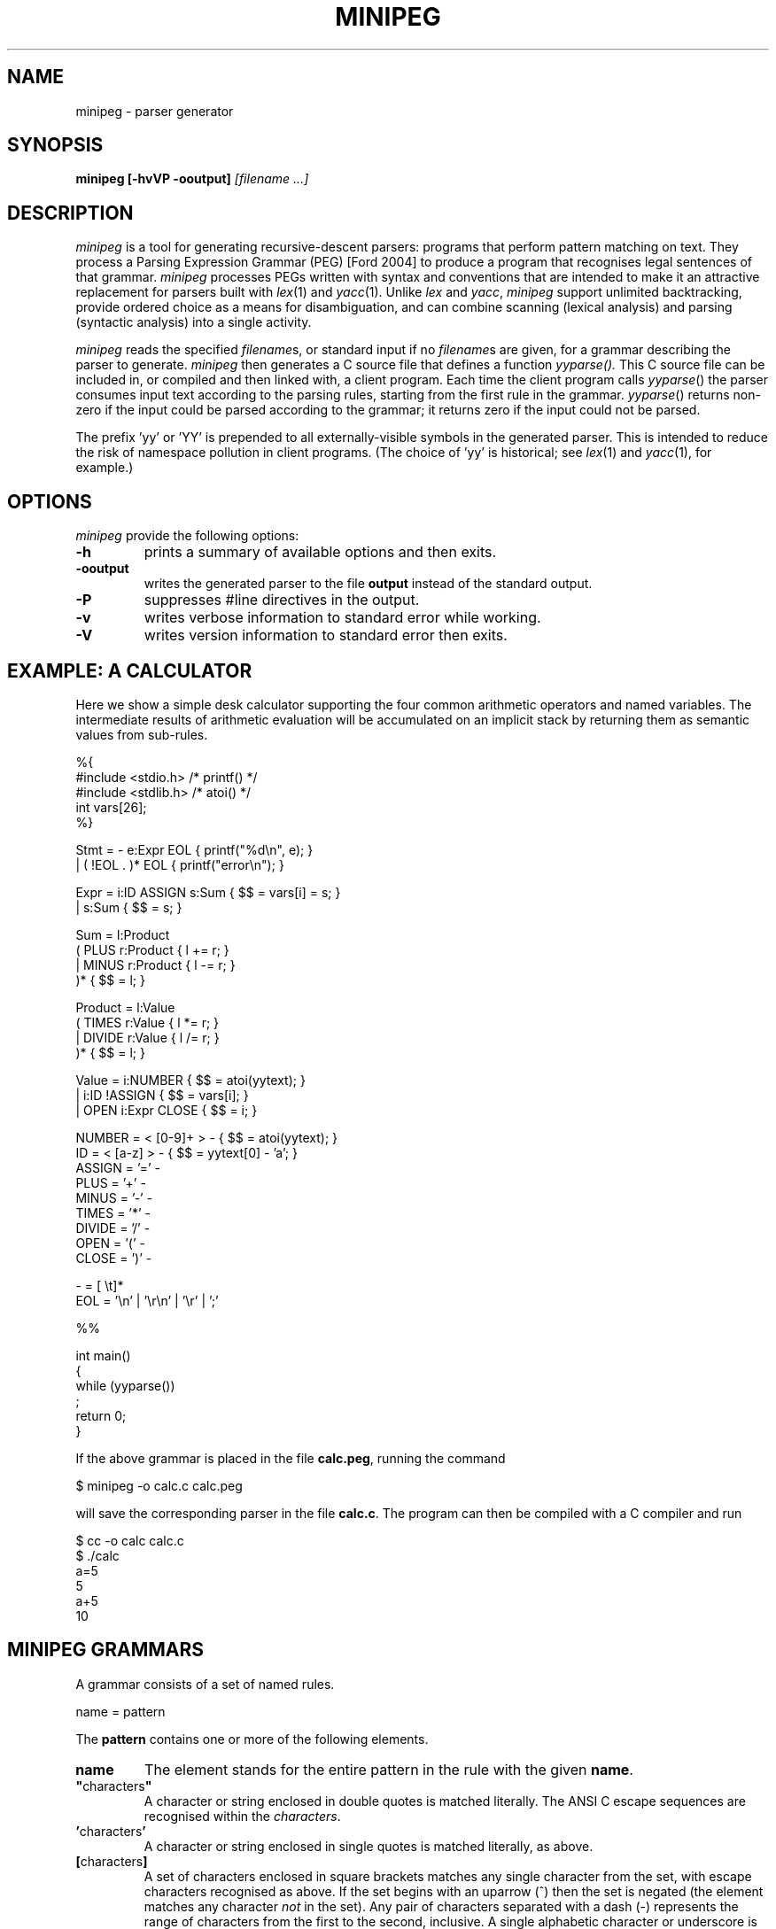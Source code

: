 .TH MINIPEG 1 
.SH NAME
minipeg \- parser generator
.SH SYNOPSIS
.B minipeg
.B [\-hvVP \-ooutput]
.I [filename ...]
.SH DESCRIPTION
.I minipeg
is a tool for generating recursive\-descent parsers: programs that
perform pattern matching on text.  They process a Parsing Expression
Grammar (PEG) [Ford 2004] to produce a program that recognises legal
sentences of that grammar.
.I minipeg
processes PEGs written with syntax and conventions
that are intended to make it an attractive replacement for parsers
built with
.IR lex (1)
and
.IR yacc (1).
Unlike
.I lex
and
.IR yacc ,
.I minipeg
support unlimited backtracking, provide ordered choice as a means for
disambiguation, and can combine scanning (lexical analysis) and
parsing (syntactic analysis) into a single activity.
.PP
.I minipeg
reads the specified
.IR filename s,
or standard input if no
.IR filename s
are given, for a grammar describing the parser to generate.
.I minipeg
then generates a C source file that defines a function
.IR yyparse().
This C source file can be included in, or compiled and then linked
with, a client program.  Each time the client program calls
.IR yyparse ()
the parser consumes input text according to the parsing rules,
starting from the first rule in the grammar.
.IR yyparse ()
returns non\-zero if the input could be parsed according to the
grammar; it returns zero if the input could not be parsed.
.PP
The prefix 'yy' or 'YY' is prepended to all externally\-visible symbols
in the generated parser.  This is intended to reduce the risk of
namespace pollution in client programs.  (The choice of 'yy' is
historical; see
.IR lex (1)
and
.IR yacc (1),
for example.)
.SH OPTIONS
.I minipeg
provide the following options:
.TP
.B \-h
prints a summary of available options and then exits.
.TP
.B \-ooutput
writes the generated parser to the file
.B output
instead of the standard output.
.TP
.B \-P
suppresses #line directives in the output.
.TP
.B \-v
writes verbose information to standard error while working.
.TP
.B \-V
writes version information to standard error then exits.
.SH EXAMPLE: A CALCULATOR
Here we show a simple desk calculator supporting the four common arithmetic
operators and named variables.  The intermediate results of arithmetic
evaluation will be accumulated on an implicit stack by returning them
as semantic values from sub\-rules.
.nf

    %{
    #include <stdio.h>     /* printf() */
    #include <stdlib.h>    /* atoi() */
    int vars[26];
    %}
    
    Stmt    = \- e:Expr EOL                  { printf("%d\\n", e); }
            | ( !EOL . )* EOL               { printf("error\\n"); }
    
    Expr    = i:ID ASSIGN s:Sum             { $$ = vars[i] = s; }
            | s:Sum                         { $$ = s; }
    
    Sum     = l:Product
                    ( PLUS  r:Product       { l += r; }
                    | MINUS r:Product       { l \-= r; }
                    )*                      { $$ = l; }
    
    Product = l:Value
                    ( TIMES  r:Value        { l *= r; }
                    | DIVIDE r:Value        { l /= r; }
                    )*                      { $$ = l; }
    
    Value   = i:NUMBER                      { $$ = atoi(yytext); }
            | i:ID !ASSIGN                  { $$ = vars[i]; }
            | OPEN i:Expr CLOSE             { $$ = i; }
    
    NUMBER  = < [0\-9]+ >    \-               { $$ = atoi(yytext); }
    ID      = < [a\-z]  >    \-               { $$ = yytext[0] \- 'a'; }
    ASSIGN  = '='           \-
    PLUS    = '+'           \-
    MINUS   = '\-'           \-
    TIMES   = '*'           \-
    DIVIDE  = '/'           \-
    OPEN    = '('           \-
    CLOSE   = ')'           \-
    
    \-       = [ \\t]*
    EOL     = '\\n' | '\\r\\n' | '\\r' | ';'
    
    %%
    
    int main()
    {
      while (yyparse())
        ;
      return 0;
    }
.fi
.PP
If the above grammar is placed in the file
.BR calc.peg ,
running the command
.nf

    $ minipeg \-o calc.c calc.peg

.fi
will save the corresponding parser in the file
.BR calc.c .
The program can then be compiled with a C compiler and run 
.nf

    $ cc \-o calc calc.c
    $ ./calc
    a=5
    5
    a+5
    10
.fi

.SH MINIPEG GRAMMARS
A grammar consists of a set of named rules.
.nf

    name = pattern

.fi
The
.B pattern
contains one or more of the following elements.
.TP
.B name
The element stands for the entire pattern in the rule with the given
.BR name .
.TP
.BR \(dq characters \(dq
A character or string enclosed in double quotes is matched literally.
The ANSI C escape sequences are recognised within the
.IR characters .
.TP
.BR ' characters '
A character or string enclosed in single quotes is matched literally, as above.
.TP
.BR [ characters ]
A set of characters enclosed in square brackets matches any single
character from the set, with escape characters recognised as above.
If the set begins with an uparrow (^) then the set is negated (the
element matches any character
.I not
in the set).  Any pair of characters separated with a dash (\-)
represents the range of characters from the first to the second,
inclusive.  A single alphabetic character or underscore is matched by
the following set.
.nf

    [a\-zA\-Z_]

.fi
Similarly, the following matches  any single non\-digit character.
.nf

    [^0\-9]

.fi
.TP
.B .
A dot matches any character.  Note that the only time this fails is at
the end of file, where there is no character to match.
.TP
.BR ( \ pattern\  )
Parentheses are used for grouping (modifying the precedence of the
operators described below).
.TP
.BR { \ action\  }
Curly braces surround actions.  The action is arbitrary C source code
to be executed at the end of matching.  Any braces within the action
must be properly nested.  Any input text that was matched before the
action and delimited by angle brackets (see below) is made available
within the action as the contents of the character array
.IR yytext .
The length of (number of characters in)
.I yytext
is available in the variable
.IR yyleng .
(These variable names are historical; see
.IR lex (1).)
.TP
.IB @{\ action\ }
Actions prefixed with an 'at' symbol will be performed during parsing,
at the time they are encountered while matching the input text with a
rule.
Because of back-tracking in the PEG parsing algorithm, actions
prefixed with '@' might be performed multiple times for the same input
text.
(The usual behviour of actions is that they are saved up until
matching is complete, and then those that are part of the
final derivation are performed in left-to-right order.)
The variable
.I yytext
is available within these actions.
.TP
.IB exp \ ~ \ {\ action\ }
A postfix operator
.BI ~ {\ action\ }
can be placed after any expression and will behave like a normal
action (arbitrary C code) except that it is invoked only when
.I exp
fails.  It binds less tightly than any other operator except alternation and sequencing, and
is intended to make error handling and recovery code easier to write.
Note that
.I yytext
and
.I yyleng
are not available inside these actions, but the pointer variable
.I yy
is available to give the code access to any user\-defined members
of the parser state (see "CUSTOMISING THE PARSER" below).
Note also that
.I exp
is always a single expression; to invoke an error action for any
failure within a sequence, parentheses must be used to group the
sequence into a single expression.
.nf

    rule = e1 e2 e3 ~{ error("e[12] ok; e3 has failed"); }
         | ...

    rule = (e1 e2 e3) ~{ error("one of e[123] has failed"); }
         | ...
.fi
.TP
.B <
An opening angle bracket always matches (consuming no input) and
causes the parser to begin accumulating matched text.  This text will
be made available to actions in the variable
.IR yytext .
.TP
.B >
A closing angle bracket always matches (consuming no input) and causes
the parser to stop accumulating text for
.IR yytext .
.PP
The above
.IR element s
can be made optional and/or repeatable with the following suffixes:
.TP
.RB element\  ?
The element is optional.  If present on the input, it is consumed and
the match succeeds.  If not present on the input, no text is consumed
and the match succeeds anyway.
.TP
.RB element\  +
The element is repeatable.  If present on the input, one or more
occurrences of
.I element
are consumed and the match succeeds.  If no occurrences of
.I element
are present on the input, the match fails.
.TP
.RB element\  *
The element is optional and repeatable.  If present on the input, one or more
occurrences of
.I element
are consumed and the match succeeds.  If no occurrences of
.I element
are present on the input, the match succeeds anyway.
.PP
The above elements and suffixes can be converted into predicates (that
match arbitrary input text and subsequently succeed or fail
.I without
consuming that input) with the following prefixes:
.TP
.BR & \ element
The predicate succeeds only if
.I element
can be matched.  Input text scanned while matching
.I element
is not consumed from the input and remains available for subsequent
matching.
.TP
.BR ! \ element
The predicate succeeds only if
.I element
cannot be matched.  Input text scanned while matching
.I element
is not consumed from the input and remains available for subsequent
matching.  A popular idiom is
.nf

    !.

.fi
which matches the end of file, after the last character of the input
has already been consumed.
.PP
A special form of the '&' predicate is provided:
.TP
.BR & {\ expression\ }
In this predicate the simple C
.I expression
.RB ( not
statement) is evaluated immediately when the parser reaches the
predicate.  If the
.I expression
yields non\-zero (true) the 'match' succeeds and the parser continues
with the next element in the pattern.  If the
.I expression
yields zero (false) the 'match' fails and the parser backs up to look
for an alternative parse of the input.
.PP
Several elements (with or without prefixes and suffixes) can be
combined into a
.I sequence
by writing them one after the other.  The entire sequence matches only
if each individual element within it matches, from left to right.
.PP
Sequences can be separated into disjoint alternatives by the
alternation operator '|'.
.TP
.RB sequence\-1\  | \ sequence\-2\  | \ ...\  | \ sequence\-N
Each sequence is tried in turn until one of them matches, at which
time matching for the overall pattern succeeds.  If none of the
sequences matches then the match of the overall pattern fails.
.PP
The following elements can appear in addition to rules.
.TP
.BI %{\  text... \ %}
A declaration section can appear anywhere that a rule definition is
expected.  The
.I text
between the delimiters '%{' and '%}' is copied verbatim to the
generated C parser code
.I before
the code that implements the parser itself.
.PP
The pound sign (#) introduces a comment (discarded) that
continues until the end of the line.
.TP
.BI %% \ text...
A double percent '%%' terminates the rules (and declarations) section of
the grammar.  All
.I text
following '%%' is copied verbatim to the generated C parser code
.I after
the parser implementation code.
.PP
Some notes regarding rules and and patterns follow.
.PP
.B rule\-name
Hyphens can appear as letters in the names of rules.  Each hyphen is
converted into an underscore in the generated C source code.  A
single hyphen '\-' is a legal rule name.
.PP
Within actions you can access and manipulate named values.
.TP
.BI $$\ = \ value
A sub\-rule can return a semantic
.I value
from an action by assigning it to the pseudo\-variable '$$'.  All
semantic values must have the same type (which defaults to 'int').
This type can be changed by defining YYSTYPE in a declaration section.
.TP
.IB identifier : name
The semantic value returned (by assigning to '$$') from the sub\-rule
.I name
is associated with the
.I identifier
and can be referred to in subsequent actions.
.SH MINIPEG GRAMMAR FOR MINIPEG GRAMMARS
The grammar for
.I minipeg
grammars is shown below.  This will both illustrate and formalise the
above description.
.nf

    grammar =       \-
                    ( declaration | definition )+
                    trailer? end\-of\-file
    
    declaration =   '%{' < ( !'%}' . )* > RPERCENT
    
    trailer =       '%%' < .* >
    
    definition =    identifier EQUAL expression
    
    expression =    sequence ( BAR sequence )*
    
    sequence =      error+
    
    error =         prefix ( TILDE action )?

    prefix =        AND action
    |               ( AND | NOT )? suffix
    
    suffix =        primary ( QUERY | STAR | PLUS )?
    
    primary =       identifier COLON identifier !EQUAL
    |               identifier !EQUAL
    |               OPEN expression CLOSE
    |               literal
    |               class
    |               DOT
    |               action
    |               BEGIN
    |               END
    
    identifier =    < [\-a\-zA\-Z_][\-a\-zA\-Z_0\-9]* > \-
    
    literal =       ['] < ( !['] char )* > ['] \-
    |               ["] < ( !["] char )* > ["] \-
    
    class =         '[' < ( !']' range )* > ']' \-
    
    range =         char '\-' char | char
    
    char =          '\\\\' [abefnrtv'"\\[\\]\\\\]
    |               '\\\\' [0\-3][0\-7][0\-7]
    |               '\\\\' [0\-7][0\-7]?
    |               !'\\\\' .
    
    action =        '{' < braces* > '}' \-
    
    braces =        '{' braces* '}'
    |               !'}' .
    
    EQUAL =         '=' \-
    COLON =         ':' \-
    BAR =           '|' \-
    AND =           '&' \-
    NOT =           '!' \-
    QUERY =         '?' \-
    STAR =          '*' \-
    PLUS =          '+' \-
    OPEN =          '(' \-
    CLOSE =         ')' \-
    DOT =           '.' \-
    BEGIN =         '<' \-
    END =           '>' \-
    TILDE =         '~' \-
    RPERCENT =      '%}' \-

    \- =             ( space | comment )*
    space =         ' ' | '\\t' | end\-of\-line
    comment =       '#' ( !end\-of\-line . )* end\-of\-line
    end\-of\-line =   '\\r\\n' | '\\n' | '\\r'
    end\-of\-file =   !.

.fi
.SH CUSTOMISING THE PARSER
The following symbols can be redefined in declaration sections to
modify the generated parser code.
.TP
.B YYSTYPE
The semantic value type.  The pseudo\-variable '$$' and the
identifiers 'bound' to rule results with the colon operator ':' should
all be considered as being declared to have this type.  The default
value is 'int'.
.TP
.B YYPARSE
The name of the main entry point to the parser.  The default value
is 'yyparse'.
.TP
.B YYPARSEFROM
The name of an alternative entry point to the parser.  This function
expects one argument: the function corresponding to the rule from
which the search for a match should begin.  The default
is 'yyparsefrom'.  Note that yyparse() is defined as
.nf

    int yyparse() { return yyparsefrom(yy_foo); }

.fi
where 'foo' is the name of the first rule in the grammar.
.TP
.BI YY_INPUT( buf , \ result , \ max_size )
This macro is invoked by the parser to obtain more input text.
.I buf
points to an area of memory that can hold at most
.I max_size
characters.  The macro should copy input text to
.I buf
and then assign the integer variable
.I result
to indicate the number of characters copied.  If no more input is available,
the macro should assign 0 to
.IR result .
By default, the YY_INPUT macro is defined as follows.
.nf

    #define YY_INPUT(buf, result, max_size)        \\
    {                                              \\
      int yyc= getchar();                          \\
      result= (EOF == yyc) ? 0 : (*(buf)= yyc, 1); \\
    }

.fi
Note that if YY_CTX_LOCAL is defined (see below) then an additional
first argument, containing the parser context, is passed to YY_INPUT.
.TP
.B YY_DEBUG
If this symbols is defined then additional code will be included in
the parser that prints vast quantities of arcane information to the
standard error while the parser is running.
.TP
.B YY_BEGIN
This macro is invoked to mark the start of input text that will be
made available in actions as 'yytext'.  This corresponds to
occurrences of '<' in the grammar.  These are converted into
predicates that are expected to succeed.  The default definition
.nf

    #define YY_BEGIN (yybegin= yypos, 1)

.fi
therefore saves the current input position and returns 1 ('true') as
the result of the predicate.
.TP
.B YY_END
This macros corresponds to '>' in the grammar.  Again, it is a
predicate so the default definition saves the input position
before 'succeeding'.
.nf

    #define YY_END (yyend= yypos, 1)

.fi
.TP
.BI YY_PARSE( T )
This macro declares the parser entry points (yyparse and yyparsefrom)
to be of type
.IR T .
The default definition
.nf

    #define YY_PARSE(T) T

.fi
leaves yyparse() and yyparsefrom() with global visibility.  If they
should not be externally visible in other source files, this macro can
be redefined to declare them 'static'.
.nf

    #define YY_PARSE(T) static T

.fi
.TP
.B YY_CTX_LOCAL
If this symbol is defined during compilation of a generated parser
then global parser state will be kept in a structure of
type 'yycontext' which can be declared as a local variable.  This
allows multiple instances of parsers to coexist and to be thread\-safe.
The parsing function
.IR yyparse ()
will be declared to expect a first argument of type 'yycontext *', an
instance of the structure holding the global state for the parser.
This instance must be allocated and initialised to zero by the client.
A trivial but complete example is as follows.
.nf

    #include <stdio.h>

    #define YY_CTX_LOCAL

    #include "the\-generated\-parser.peg.c"

    int main()
    {
      yycontext ctx;
      memset(&ctx, 0, sizeof(yycontext));
      while (yyparse(&ctx));
      return 0;
    }

.fi
Note that if this symbol is undefined then the compiled parser will
statically allocate its global state and will be neither reentrant nor
thread\-safe.
Note also that the parser yycontext structure is initialised automatically
the first time
.IR yyparse ()
is called; this structure
.B must
therefore be properly initialised to zero before the first call to
.IR yyparse ().
.TP
.B YY_CTX_MEMBERS
If YY_CTX_LOCAL is defined (see above) then the macro YY_CTX_MEMBERS
can be defined to expand to any additional member field declarations
that the client would like included in the declaration of
the 'yycontext' structure type.  These additional members are
otherwise ignored by the generated parser.  The instance
of 'yycontext' associated with the currently\-active parser is
available within actions as the pointer variable
.IR yy .
.TP
.B YY_BUFFER_SIZE
The initial size of the text buffer, in bytes.  The default is 1024
and the buffer size is doubled whenever required to meet demand during
parsing.  An application that typically parses much longer strings
could increase this to avoid unnecessary buffer reallocation.
.TP
.B YY_STACK_SIZE
The initial size of the variable and action stacks.  The default is
128, which is doubled whenever required to meet demand during parsing.
Applications that have deep call stacks with many local variables, or
that perform many actions after a single successful match, could increase
this to avoid unnecessary buffer reallocation.
.TP
.BI YY_MALLOC( YY , \ SIZE )
The memory allocator for all parser\-related storage.  The parameters
are the current yycontext structure and the number of bytes to
allocate.  The default definition is:
.RI malloc( SIZE )
.TP
.BI YY_REALLOC( YY , \ PTR , \ SIZE )
The memory reallocator for dynamically\-grown storage (such as text
buffers and variable stacks).  The parameters are the current
yycontext structure, the previously\-allocated storage, and the number
of bytes to which that storage should be grown.  The default definition is:
.RI realloc( PTR , \ SIZE )
.TP
.BI YY_FREE( YY , \ PTR )
The memory deallocator.  The parameters are the current yycontext
structure and the storage to deallocate.  The default definition is:
.RI free( PTR )
.TP
.B YYRELEASE
The name of the function that releases all resources held by a
yycontext structure.  The default value is 'yyrelease'.
.PP
The following variables can be referred to within actions.
.TP
.B char *yybuf
This variable points to the parser's input buffer used to store input
text that has not yet been matched.
.TP
.B int yypos
This is the offset (in yybuf) of the next character to be matched and
consumed.
.TP
.B char *yytext
The most recent matched text delimited by '<' and '>' is stored in this variable.
.TP
.B int yyleng
This variable indicates the number of characters in 'yytext'.
.TP
.B yycontext *yy
This variable points to the instance of 'yycontext' associated with
the currently\-active parser.
.PP
Programs that wish to release all the resources associated with a
parser can use the following function.
.TP
.BI yyrelease(yycontext * yy )
Returns all parser\-allocated storage associated with
.I yy
to the system.  The storage will be reallocated on the next call to
.IR yyparse ().
.PP
Note that the storage for the yycontext structure itself is never
allocated or reclaimed implicitly.  The application must allocate
these structures in automatic storage, or use
.IR calloc ()
and
.IR free ()
to manage them explicitly.  The example in the following section
demonstrates one approach to resource management.
.SH EXAMPLE: EXTENDING THE PARSER'S CONTEXT
The
.I yy
variable passed to actions contains the state of the parser plus any
additional fields defined by YY_CTX_MEMBERS.  Theses fields can be
used to store application\-specific information that is global to a
particular call of
.IR yyparse ().
A trivial but complete
.I leg
example follows in which the yycontext
structure is extended with a
.I count
of the number of newline characters
seen in the input so far (the grammar otherwise consumes and ignores
the entire input).  The caller of
.IR yyparse ()
uses
.I count
to print the number of lines of input that were read.

.nf

    %{
    #define YY_CTX_LOCAL 1
    #define YY_CTX_MEMBERS \\
      int count;
    %}

    Char    = ('\\n' | '\\r\\n' | '\\r')        { yy\->count++ }
            | .

    %%

    #include <stdio.h>
    #include <string.h>

    int main()
    {
        /* create a local parser context in automatic storage */
        yycontext yy;
        /* the context *must* be initialised to zero before first use*/
        memset(&yy, 0, sizeof(yy));

        while (yyparse(&yy))
            ;
        printf("%d newlines\\n", yy.count);

        /* release all resources associated with the context */
        yyrelease(&yy);

        return 0;
    }

.fi
.SH DIAGNOSTICS
.I minipeg
warns about the following conditions while converting a grammar into a parser.
.TP
.B syntax error
The input grammar was malformed in some way.  The error message will
include the text about to be matched (often backed up a huge amount
from the actual location of the error) and the line number of the most
recently considered character (which is often the real location of the
problem).
.TP
.B rule 'foo' used but not defined
The grammar referred to a rule named 'foo' but no definition for it
was given.  Attempting to use the generated parser will likely result
in errors from the linker due to undefined symbols associated with the
missing rule.
.TP
.B rule 'foo' defined but not used
The grammar defined a rule named 'foo' and then ignored it.  The code
associated with the rule is included in the generated parser which
will in all other respects be healthy.
.TP
.B possible infinite left recursion in rule 'foo'
There exists at least one path through the grammar that leads from the
rule 'foo' back to (a recursive invocation of) the same rule without
consuming any input.
.PP
Left recursion, especially that found in standards documents, is
often 'direct' and implies trivial repetition.
.nf

    # (6.7.6)
    direct\-abstract\-declarator =
        LPAREN abstract\-declarator RPAREN
    |   direct\-abstract\-declarator? LBRACKET assign\-expr? RBRACKET
    |   direct\-abstract\-declarator? LBRACKET STAR RBRACKET
    |   direct\-abstract\-declarator? LPAREN param\-type\-list? RPAREN

.fi
The recursion can easily be eliminated by converting the parts of the
pattern following the recursion into a repeatable suffix.
.nf
    
    # (6.7.6)
    direct\-abstract\-declarator =
        direct\-abstract\-declarator\-head?
        direct\-abstract\-declarator\-tail*
    
    direct\-abstract\-declarator\-head =
        LPAREN abstract\-declarator RPAREN
    
    direct\-abstract\-declarator\-tail =
        LBRACKET assign\-expr? RBRACKET
    |   LBRACKET STAR RBRACKET
    |   LPAREN param\-type\-list? RPAREN

.fi
.SH CAVEATS
A parser that accepts empty input will
.I always
succeed.  Consider the following example, not atypical of a first
attempt to write a PEG\-based parser:
.nf

    Program = Expression*
    Expression = "whatever"
    %%
    int main() {
      while (yyparse())
        puts("success!");
      return 0;
    }

.fi
This program loops forever, no matter what (if any) input is provided
on stdin.  Many fixes are possible, the easiest being to insist that
the parser always consumes some non\-empty input.  Changing the first
line to
.nf

    Program = Expression+

.fi
accomplishes this.  If the parser is expected to consume the entire
input, then explicitly requiring the end\-of\-file is also highly
recommended:
.nf

    Program = Expression+ !.

.fi
This works because the parser will only fail to match ("!" predicate)
any character at all ("." expression) when it attempts to read beyond
the end of the input.
.SH BUGS
.PP
The 'yy' and 'YY' prefixes cannot be changed.
.PP
Left recursion is detected in the input grammar but is not handled
correctly in the generated parser.
.PP
Diagnostics for errors in the input grammar are obscure and not
particularly helpful.
.PP
The operators
.BR ! \ \c
and
.B ~
should really be named the other way around.
.PP
Several commonly\-used
.IR lex (1)
features (yywrap(), yyin, etc.) are completely absent.
.PP
The generated parser does not contain '#line' directives to direct C
compiler errors back to the grammar description when appropriate.
.SH SEE ALSO
D. Val Schorre,
.I META II, a syntax\-oriented compiler writing language,
19th ACM National Conference, 1964, pp.\ 41.301\-\-41.311.  Describes a
self\-implementing parser generator for analytic grammars with no
backtracking.
.PP
Alexander Birman,
.I The TMG Recognition Schema,
Ph.D. dissertation, Princeton, 1970.  A mathematical treatment of the
power and complexity of recursive\-descent parsing with backtracking.
.PP
Bryan Ford,
.I Parsing Expression Grammars: A Recognition\-Based Syntactic Foundation,
ACM SIGPLAN Symposium on Principles of Programming Languages, 2004.
Defines PEGs and analyses them in relation to context\-free and regular
grammars.  Introduces the syntax adopted in
.IR peg .
.PP
The standard Unix utilities
.IR lex (1)
and
.IR yacc (1)
which influenced the syntax and features of
.IR minipeg .
.PP
The source code for
.I minipeg
whose grammar parsers are written using themselves.
.PP
The latest version of this software and documentation:
.nf

    https://acha.srht.site/minipeg

.fi
.SH AUTHOR
.IR minipeg
and this manual were originally written by Ian Piumarta
under the project name peg/leg.
.IR minipeg
is a fork of peg/leg by Andrew Chambers.
